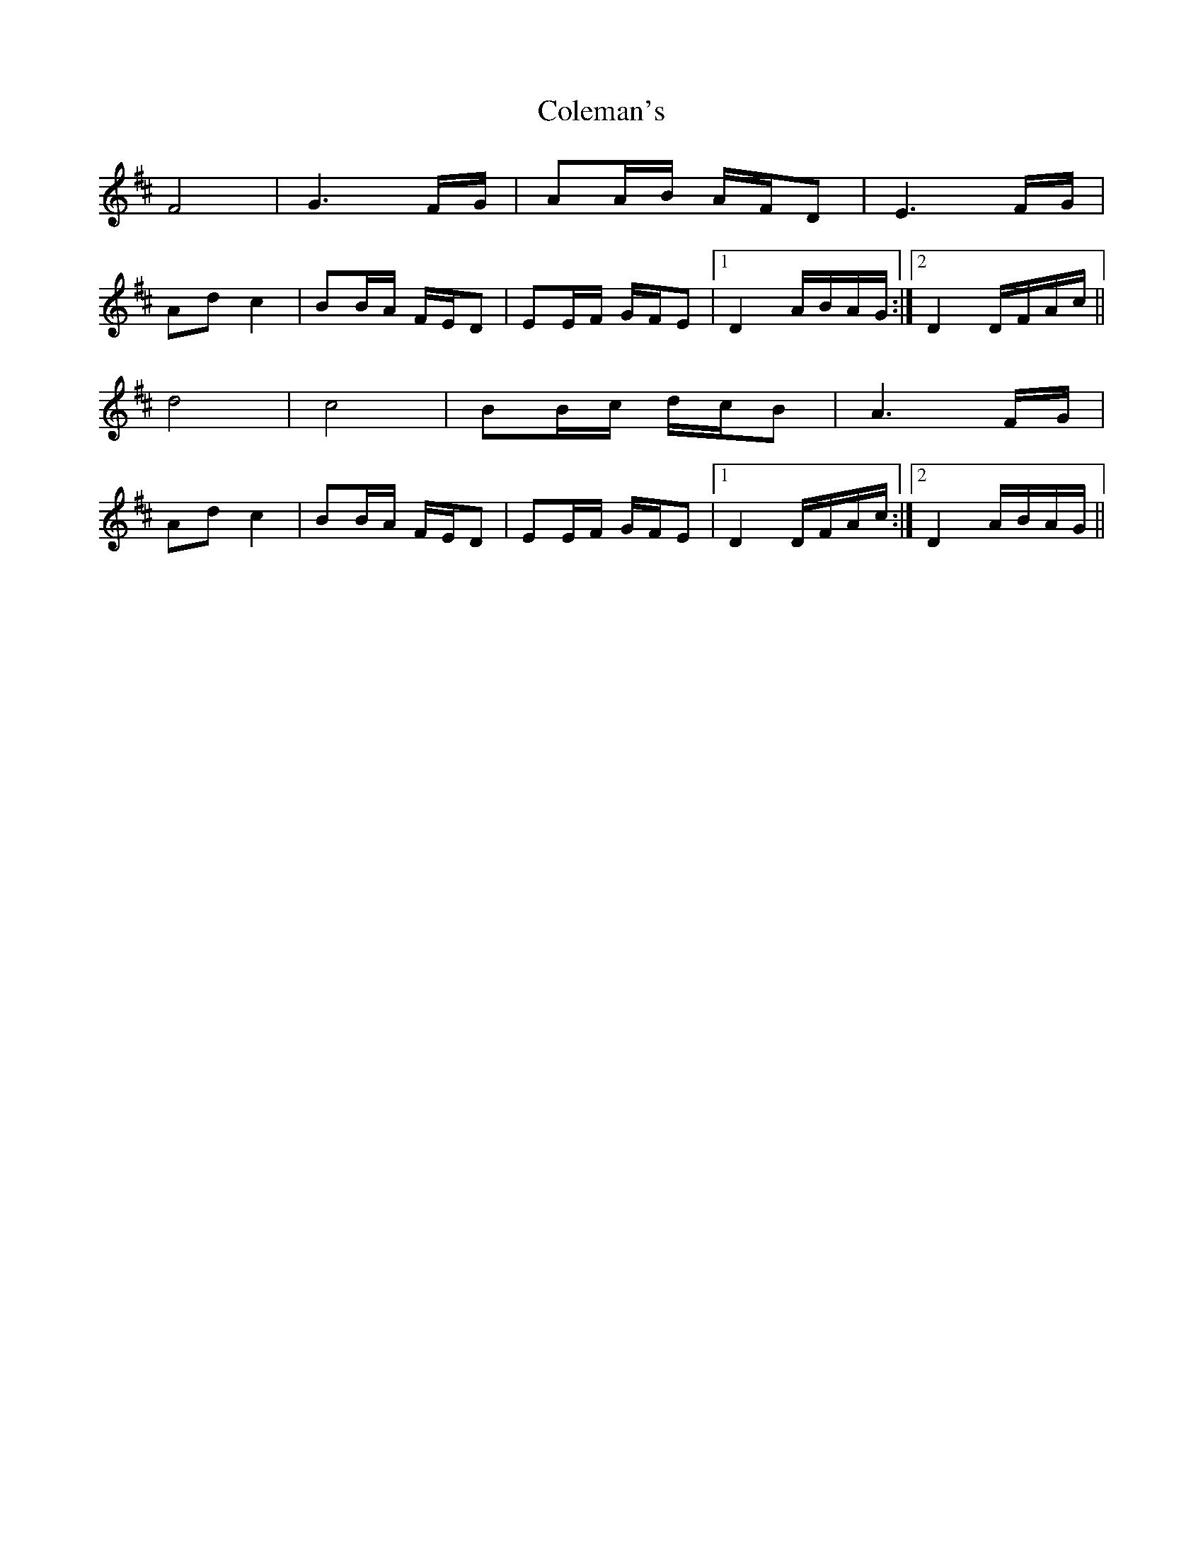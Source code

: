 X: 7662
T: Coleman's
R: march
M: 
K: Dmajor
F4|G3F/G/|AA/B/ A/F/D|E3F/G/|
Adc2|BB/A/ F/E/D|EE/F/ G/F/E|1 D2 A/B/A/G/:|2 D2 D/F/A/c/||
d4|c4|BB/c/ d/c/B|A3F/G/|
Adc2|BB/A/ F/E/D|EE/F/ G/F/E|1 D2 D/F/A/c/:|2 D2 A/B/A/G/||

